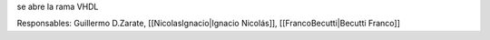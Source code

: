 se abre la rama VHDL

Responsables: Guillermo D.Zarate, [[NicolasIgnacio|Ignacio Nicolás]], [[FrancoBecutti|Becutti Franco]]
